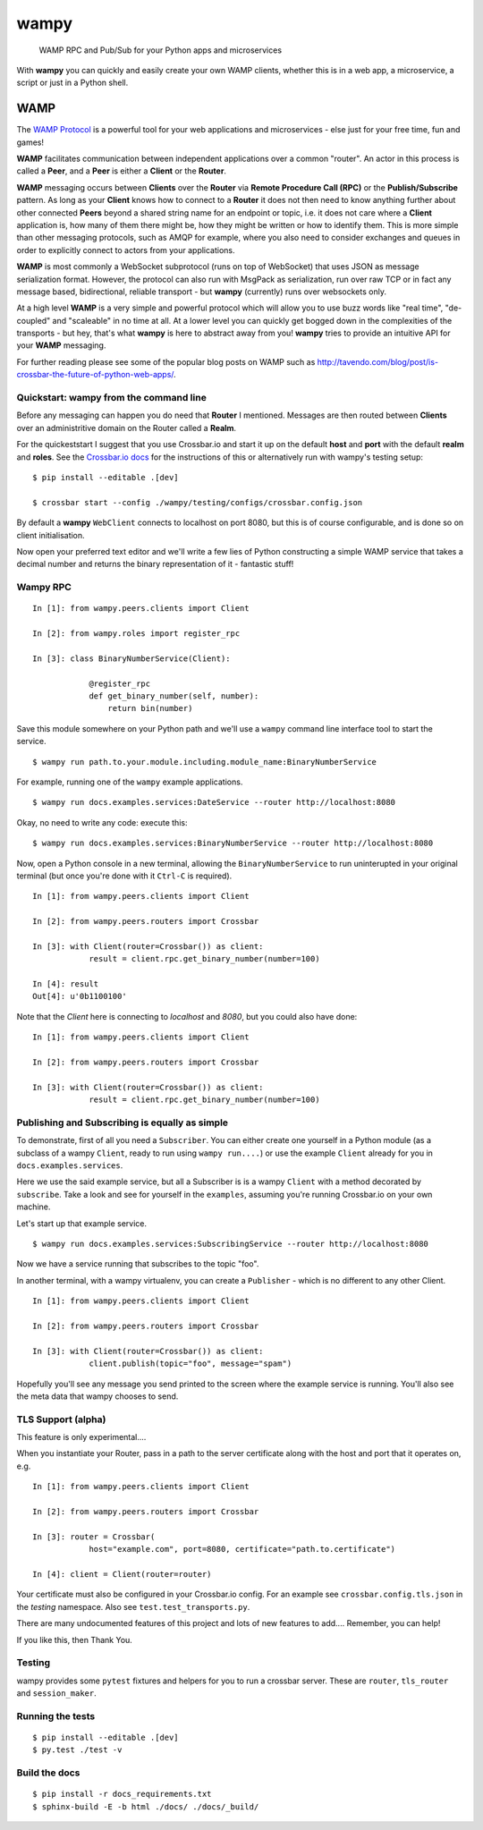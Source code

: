 wampy
=====

.. pull-quote ::

    WAMP RPC and Pub/Sub for your Python apps and microservices

.. image:: https://travis-ci.org/noisyboiler/wampy.svg?branch=master
    :target: https://travis-ci.org/noisyboiler/wampy

With **wampy** you can quickly and easily create your own WAMP clients, whether this is in a web app, a microservice, a script or just in a Python shell.

WAMP
----

The `WAMP Protocol`_ is a powerful tool for your web applications and microservices - else just for your free time, fun and games!

**WAMP** facilitates communication between independent applications over a common "router". An actor in this process is called a **Peer**, and a **Peer** is either a **Client** or the **Router**.

**WAMP** messaging occurs between **Clients** over the **Router** via **Remote Procedure Call (RPC)** or the **Publish/Subscribe** pattern. As long as your **Client** knows how to connect to a **Router** it does not then need to know anything further about other connected **Peers** beyond a shared string name for an endpoint or topic, i.e. it does not care where a **Client** application is, how many of them there might be, how they might be written or how to identify them. This is more simple than other messaging protocols, such as AMQP for example, where you also need to consider exchanges and queues in order to explicitly connect to actors from your applications.

**WAMP** is most commonly a WebSocket subprotocol (runs on top of WebSocket) that uses JSON as message serialization format. However, the protocol can also run with MsgPack as serialization, run over raw TCP or in fact any message based, bidirectional, reliable transport - but **wampy** (currently) runs over websockets only.

At a high level **WAMP** is a very simple and powerful protocol which will allow you to use buzz words like "real time", "de-coupled" and "scaleable" in no time at all. At a lower level you can quickly get bogged down in the complexities of the transports - but hey, that's what **wampy** is here to abstract away from you! **wampy** tries to provide an intuitive API for your **WAMP** messaging.

For further reading please see some of the popular blog posts on WAMP such as http://tavendo.com/blog/post/is-crossbar-the-future-of-python-web-apps/.

Quickstart: wampy from the command line
~~~~~~~~~~~~~~~~~~~~~~~~~~~~~~~~~~~~~~~

Before any messaging can happen you do need that **Router** I mentioned. Messages are then routed between **Clients** over an administritive domain on the Router called a **Realm**.

For the quickeststart I suggest that you use Crossbar.io and start it up on the default **host** and **port** with the default **realm** and **roles**. See the `Crossbar.io docs`_ for the instructions of this or alternatively run with wampy's testing setup:

::

    $ pip install --editable .[dev]

    $ crossbar start --config ./wampy/testing/configs/crossbar.config.json

By default a **wampy** ``WebClient`` connects to localhost on port 8080, but this is of course configurable, and is done so on client initialisation.

Now open your preferred text editor and we'll write a few lies of Python constructing a simple WAMP service that takes a decimal number and returns the binary representation of it - fantastic stuff!

Wampy RPC
~~~~~~~~~

::

    In [1]: from wampy.peers.clients import Client

    In [2]: from wampy.roles import register_rpc

    In [3]: class BinaryNumberService(Client):

                @register_rpc
                def get_binary_number(self, number):
                    return bin(number)

Save this module somewhere on your Python path and we'll use a ``wampy`` command line interface tool to start the service.

::

    $ wampy run path.to.your.module.including.module_name:BinaryNumberService

For example, running one of the ``wampy`` example applications.

::

    $ wampy run docs.examples.services:DateService --router http://localhost:8080

Okay, no need to write any code: execute this:

::

    $ wampy run docs.examples.services:BinaryNumberService --router http://localhost:8080


Now, open a Python console in a new terminal, allowing the ``BinaryNumberService`` to run uninterupted in your original terminal (but once you're done with it ``Ctrl-C`` is required).

::

    In [1]: from wampy.peers.clients import Client

    In [2]: from wampy.peers.routers import Crossbar

    In [3]: with Client(router=Crossbar()) as client:
                result = client.rpc.get_binary_number(number=100)

    In [4]: result
    Out[4]: u'0b1100100'

Note that the `Client` here is connecting to `localhost` and `8080`, but you could also have done:

::

    In [1]: from wampy.peers.clients import Client

    In [2]: from wampy.peers.routers import Crossbar

    In [3]: with Client(router=Crossbar()) as client:
                result = client.rpc.get_binary_number(number=100)


Publishing and Subscribing is equally as simple
~~~~~~~~~~~~~~~~~~~~~~~~~~~~~~~~~~~~~~~~~~~~~~~

To demonstrate, first of all you need a ``Subscriber``. You can either create one yourself in a Python module (as a subclass of a wampy ``Client``, ready to run using ``wampy run....``) or use the example ``Client`` already for you in ``docs.examples.services``.

Here we use the said example service, but all a Subscriber is is a wampy ``Client`` with a method decorated by ``subscribe``. Take a look and see for yourself in the ``examples``, assuming you're running Crossbar.io on your own machine.

Let's start up that example service.

::
    
    $ wampy run docs.examples.services:SubscribingService --router http://localhost:8080

Now we have a service running that subscribes to the topic "foo".

In another terminal, with a wampy virtualenv, you can create a ``Publisher`` - which is no different to any other Client.

::

    In [1]: from wampy.peers.clients import Client

    In [2]: from wampy.peers.routers import Crossbar

    In [3]: with Client(router=Crossbar()) as client:
                client.publish(topic="foo", message="spam")

Hopefully you'll see any message you send printed to the screen where the example service is running. You'll also see the meta data that wampy chooses to send.

TLS Support (alpha)
~~~~~~~~~~~~~~~~~~

This feature is only experimental....

When you instantiate your Router, pass in a path to the server certificate along with the host and port that it operates on, e.g.

::

    In [1]: from wampy.peers.clients import Client

    In [2]: from wampy.peers.routers import Crossbar

    In [3]: router = Crossbar(
                host="example.com", port=8080, certificate="path.to.certificate")

    In [4]: client = Client(router=router)

Your certificate must also be configured in your Crossbar.io config. For an example see ``crossbar.config.tls.json`` in the `testing` namespace. Also see ``test.test_transports.py``.

There are many undocumented features of this project and lots of new features to add.... Remember, you can help!

If you like this, then Thank You.

Testing
~~~~~~~

wampy provides some ``pytest`` fixtures and helpers for you to run a crossbar server. These are ``router``, ``tls_router`` and ``session_maker``.


Running the tests
~~~~~~~~~~~~~~~~~

::

    $ pip install --editable .[dev]
    $ py.test ./test -v


Build the docs
~~~~~~~~~~~~~~

::

    $ pip install -r docs_requirements.txt
    $ sphinx-build -E -b html ./docs/ ./docs/_build/

.. _Crossbar.io docs: http://crossbar.io/docs/Quick-Start/
.. _ReadTheDocs: http://wampy.readthedocs.io/en/latest/
.. _WAMP Protocol: http://wamp-proto.org/
